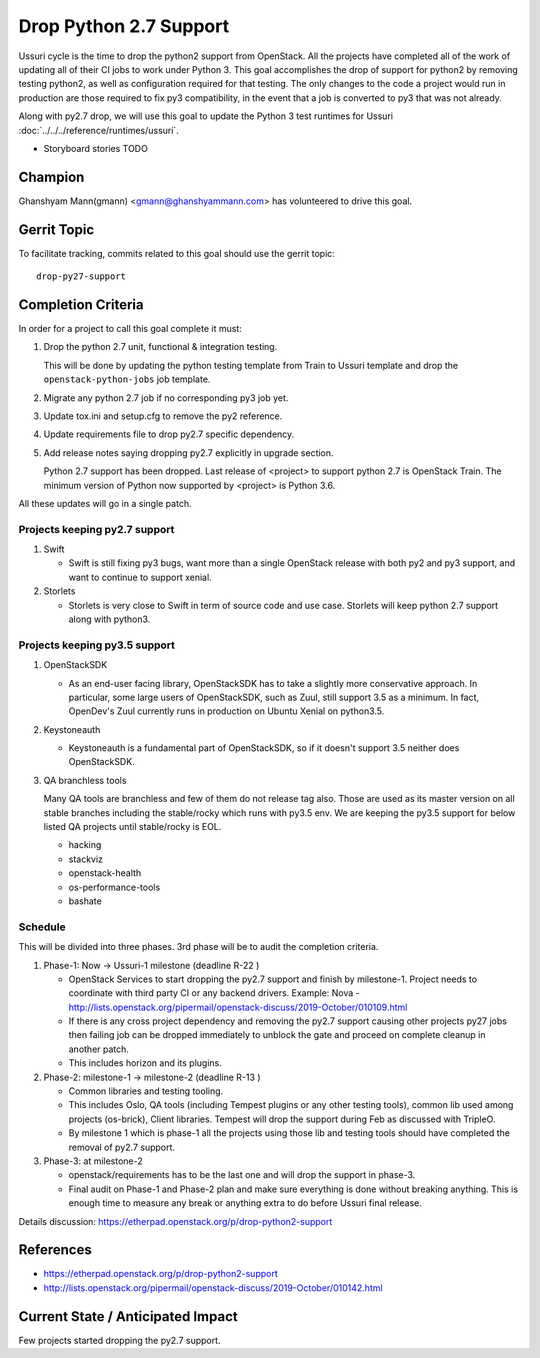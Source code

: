 =======================
Drop Python 2.7 Support
=======================

Ussuri cycle is the time to drop the python2 support from OpenStack.
All the projects have completed all of the work of updating all of
their CI jobs to work under Python 3. This goal accomplishes the drop
of support for python2 by removing testing python2, as well as
configuration required for that testing.  The only changes to the code
a project would run in production are those required to fix py3
compatibility, in the event that a job is converted to py3 that was
not already.

Along with py2.7 drop, we will use this goal to update the Python 3
test runtimes for Ussuri :doc:`../../../reference/runtimes/ussuri`.

* Storyboard stories TODO

Champion
========

Ghanshyam Mann(gmann) <gmann@ghanshyammann.com> has volunteered to drive this goal.

Gerrit Topic
============

To facilitate tracking, commits related to this goal should use the
gerrit topic::

  drop-py27-support

Completion Criteria
===================

In order for a project to call this goal complete it must:

#. Drop the python 2.7 unit, functional & integration testing.

   This will be done by updating the python testing template from Train to Ussuri template
   and drop the ``openstack-python-jobs`` job template.

#. Migrate any python 2.7 job if no corresponding py3 job yet.

#. Update tox.ini and setup.cfg to remove the py2 reference.

#. Update requirements file to drop py2.7 specific dependency.

#. Add release notes saying dropping py2.7 explicitly in upgrade section.

   Python 2.7 support has been dropped. Last release of <project> to support
   python 2.7 is OpenStack Train. The minimum version of Python now
   supported by <project> is Python 3.6.

All these updates will go in a single patch.

Projects keeping py2.7 support
------------------------------

#. Swift

   * Swift is still fixing py3 bugs, want more than a single OpenStack release with both py2 and py3
     support, and want to continue to support xenial.

#. Storlets

   * Storlets is very close to Swift in term of source code and use case. Storlets will keep
     python 2.7 support along with python3.

Projects keeping py3.5 support
------------------------------

#. OpenStackSDK

   * As an end-user facing library, OpenStackSDK has to take a slightly more conservative approach.
     In particular, some large users of OpenStackSDK, such as Zuul, still support 3.5 as a minimum.
     In fact, OpenDev's Zuul currently runs in production on Ubuntu Xenial on python3.5.

#. Keystoneauth

   * Keystoneauth is a fundamental part of OpenStackSDK, so if it doesn't support 3.5 neither does
     OpenStackSDK.

#. QA branchless tools

   Many QA tools are branchless and few of them do not release tag also. Those are used as its
   master version on all stable branches including the stable/rocky which runs with py3.5 env.
   We are keeping the py3.5 support for below listed QA projects until stable/rocky is EOL.

   * hacking

   * stackviz

   * openstack-health

   * os-performance-tools

   * bashate

Schedule
--------

This will be divided into three phases. 3rd phase will be to audit the completion criteria.

#. Phase-1: Now -> Ussuri-1 milestone (deadline R-22 )

   * OpenStack Services to start dropping the py2.7 support and finish by milestone-1.
     Project needs to coordinate with third party CI or any backend drivers.
     Example: Nova - http://lists.openstack.org/pipermail/openstack-discuss/2019-October/010109.html

   * If there is any cross project dependency and removing the py2.7 support causing other projects
     py27 jobs then failing job can be dropped immediately to unblock the gate and proceed on complete
     cleanup in another patch.

   * This includes horizon and its plugins.

#. Phase-2: milestone-1 -> milestone-2 (deadline R-13 )

   * Common libraries and testing tooling.

   * This includes Oslo, QA tools (including Tempest plugins or any other testing tools), common lib
     used among projects (os-brick), Client libraries. Tempest will drop the support during Feb as
     discussed with TripleO.

   * By milestone 1 which is phase-1 all the projects using those lib and testing tools should have
     completed the removal of py2.7 support.

#. Phase-3: at milestone-2

   * openstack/requirements has to be the last one and will drop the support in phase-3.

   * Final audit on Phase-1 and Phase-2 plan and make sure everything is done without breaking anything.
     This is enough time to measure any break or anything extra to do before Ussuri final release.

Details discussion:  https://etherpad.openstack.org/p/drop-python2-support

References
==========

* https://etherpad.openstack.org/p/drop-python2-support

* http://lists.openstack.org/pipermail/openstack-discuss/2019-October/010142.html

Current State / Anticipated Impact
==================================

Few projects started dropping the py2.7 support.
